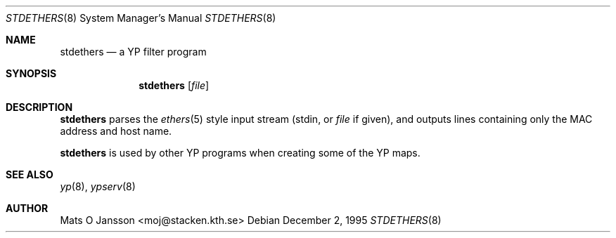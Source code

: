 .\"	$NetBSD: stdethers.8,v 1.3.2.1 1997/11/28 09:37:57 mellon Exp $
.\"
.\" Copyright (c) 1995 Mats O Jansson <moj@stacken.kth.se>
.\" All rights reserved.
.\"
.\" Redistribution and use in source and binary forms, with or without
.\" modification, are permitted provided that the following conditions
.\" are met:
.\" 1. Redistributions of source code must retain the above copyright
.\"    notice, this list of conditions and the following disclaimer.
.\" 2. Redistributions in binary form must reproduce the above copyright
.\"    notice, this list of conditions and the following disclaimer in the
.\"    documentation and/or other materials provided with the distribution.
.\" 3. All advertising materials mentioning features or use of this software
.\"    must display the following acknowledgement:
.\"      This product includes software developed by Mats O Jansson
.\" 4. The name of the author may not be used to endorse or promote products
.\"    derived from this software without specific prior written permission.
.\"
.\" THIS SOFTWARE IS PROVIDED BY THE AUTHOR ``AS IS'' AND ANY EXPRESS
.\" OR IMPLIED WARRANTIES, INCLUDING, BUT NOT LIMITED TO, THE IMPLIED
.\" WARRANTIES OF MERCHANTABILITY AND FITNESS FOR A PARTICULAR PURPOSE
.\" ARE DISCLAIMED.  IN NO EVENT SHALL THE AUTHOR BE LIABLE FOR ANY
.\" DIRECT, INDIRECT, INCIDENTAL, SPECIAL, EXEMPLARY, OR CONSEQUENTIAL
.\" DAMAGES (INCLUDING, BUT NOT LIMITED TO, PROCUREMENT OF SUBSTITUTE GOODS
.\" OR SERVICES; LOSS OF USE, DATA, OR PROFITS; OR BUSINESS INTERRUPTION)
.\" HOWEVER CAUSED AND ON ANY THEORY OF LIABILITY, WHETHER IN CONTRACT, STRICT
.\" LIABILITY, OR TORT (INCLUDING NEGLIGENCE OR OTHERWISE) ARISING IN ANY WAY
.\" OUT OF THE USE OF THIS SOFTWARE, EVEN IF ADVISED OF THE POSSIBILITY OF
.\" SUCH DAMAGE.
.\"
.Dd December 2, 1995
.Dt STDETHERS 8
.Os
.Sh NAME
.Nm stdethers
.Nd a YP filter program
.Sh SYNOPSIS
.Nm
.Op Ar file
.Sh DESCRIPTION
.Nm
parses the
.Xr ethers 5
style input stream (stdin, or
.Ar file
if given), and outputs lines containing only the MAC address and host name.
.Pp
.Nm
is used by other
.Tn YP
programs when creating some of the
.Tn YP
maps.
.Sh SEE ALSO
.Xr yp 8 ,
.Xr ypserv 8 
.Sh AUTHOR
Mats O Jansson <moj@stacken.kth.se>
